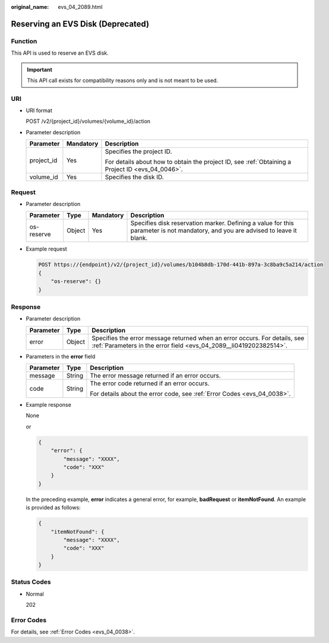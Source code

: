 :original_name: evs_04_2089.html

.. _evs_04_2089:

Reserving an EVS Disk (Deprecated)
==================================

Function
--------

This API is used to reserve an EVS disk.

.. important::

   This API call exists for compatibility reasons only and is not meant to be used.

URI
---

-  URI format

   POST /v2/{project_id}/volumes/{volume_id}/action

-  Parameter description

   +-----------------------+-----------------------+--------------------------------------------------------------------------------------------------+
   | Parameter             | Mandatory             | Description                                                                                      |
   +=======================+=======================+==================================================================================================+
   | project_id            | Yes                   | Specifies the project ID.                                                                        |
   |                       |                       |                                                                                                  |
   |                       |                       | For details about how to obtain the project ID, see :ref:`Obtaining a Project ID <evs_04_0046>`. |
   +-----------------------+-----------------------+--------------------------------------------------------------------------------------------------+
   | volume_id             | Yes                   | Specifies the disk ID.                                                                           |
   +-----------------------+-----------------------+--------------------------------------------------------------------------------------------------+

Request
-------

-  Parameter description

   +------------+--------+-----------+---------------------------------------------------------------------------------------------------------------------------------+
   | Parameter  | Type   | Mandatory | Description                                                                                                                     |
   +============+========+===========+=================================================================================================================================+
   | os-reserve | Object | Yes       | Specifies disk reservation marker. Defining a value for this parameter is not mandatory, and you are advised to leave it blank. |
   +------------+--------+-----------+---------------------------------------------------------------------------------------------------------------------------------+

-  Example request

   .. code-block:: text

      POST https://{endpoint}/v2/{project_id}/volumes/b104b8db-170d-441b-897a-3c8ba9c5a214/action
      {
          "os-reserve": {}
      }

Response
--------

-  Parameter description

   +-----------+--------+--------------------------------------------------------------------------------------------------------------------------------------------------+
   | Parameter | Type   | Description                                                                                                                                      |
   +===========+========+==================================================================================================================================================+
   | error     | Object | Specifies the error message returned when an error occurs. For details, see :ref:`Parameters in the error field <evs_04_2089__li0419202382514>`. |
   +-----------+--------+--------------------------------------------------------------------------------------------------------------------------------------------------+

-  .. _evs_04_2089__li0419202382514:

   Parameters in the **error** field

   +-----------------------+-----------------------+-------------------------------------------------------------------------+
   | Parameter             | Type                  | Description                                                             |
   +=======================+=======================+=========================================================================+
   | message               | String                | The error message returned if an error occurs.                          |
   +-----------------------+-----------------------+-------------------------------------------------------------------------+
   | code                  | String                | The error code returned if an error occurs.                             |
   |                       |                       |                                                                         |
   |                       |                       | For details about the error code, see :ref:`Error Codes <evs_04_0038>`. |
   +-----------------------+-----------------------+-------------------------------------------------------------------------+

-  Example response

   None

   or

   .. code-block::

      {
          "error": {
              "message": "XXXX",
              "code": "XXX"
          }
      }

   In the preceding example, **error** indicates a general error, for example, **badRequest** or **itemNotFound**. An example is provided as follows:

   .. code-block::

      {
          "itemNotFound": {
              "message": "XXXX",
              "code": "XXX"
          }
      }

Status Codes
------------

-  Normal

   202

Error Codes
-----------

For details, see :ref:`Error Codes <evs_04_0038>`.
